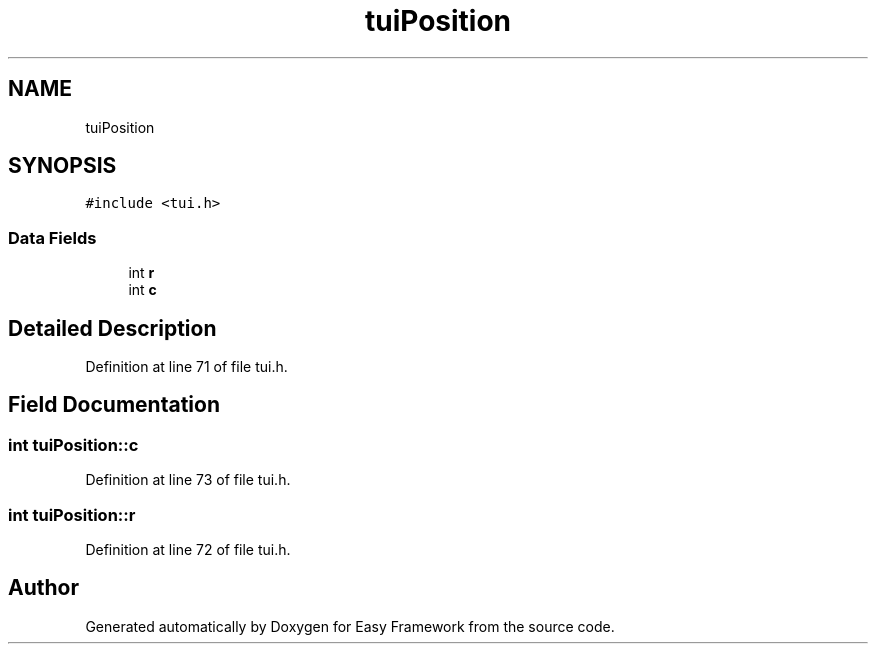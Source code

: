 .TH "tuiPosition" 3 "Thu Apr 2 2020" "Version 0.4.5" "Easy Framework" \" -*- nroff -*-
.ad l
.nh
.SH NAME
tuiPosition
.SH SYNOPSIS
.br
.PP
.PP
\fC#include <tui\&.h>\fP
.SS "Data Fields"

.in +1c
.ti -1c
.RI "int \fBr\fP"
.br
.ti -1c
.RI "int \fBc\fP"
.br
.in -1c
.SH "Detailed Description"
.PP 
Definition at line 71 of file tui\&.h\&.
.SH "Field Documentation"
.PP 
.SS "int tuiPosition::c"

.PP
Definition at line 73 of file tui\&.h\&.
.SS "int tuiPosition::r"

.PP
Definition at line 72 of file tui\&.h\&.

.SH "Author"
.PP 
Generated automatically by Doxygen for Easy Framework from the source code\&.
